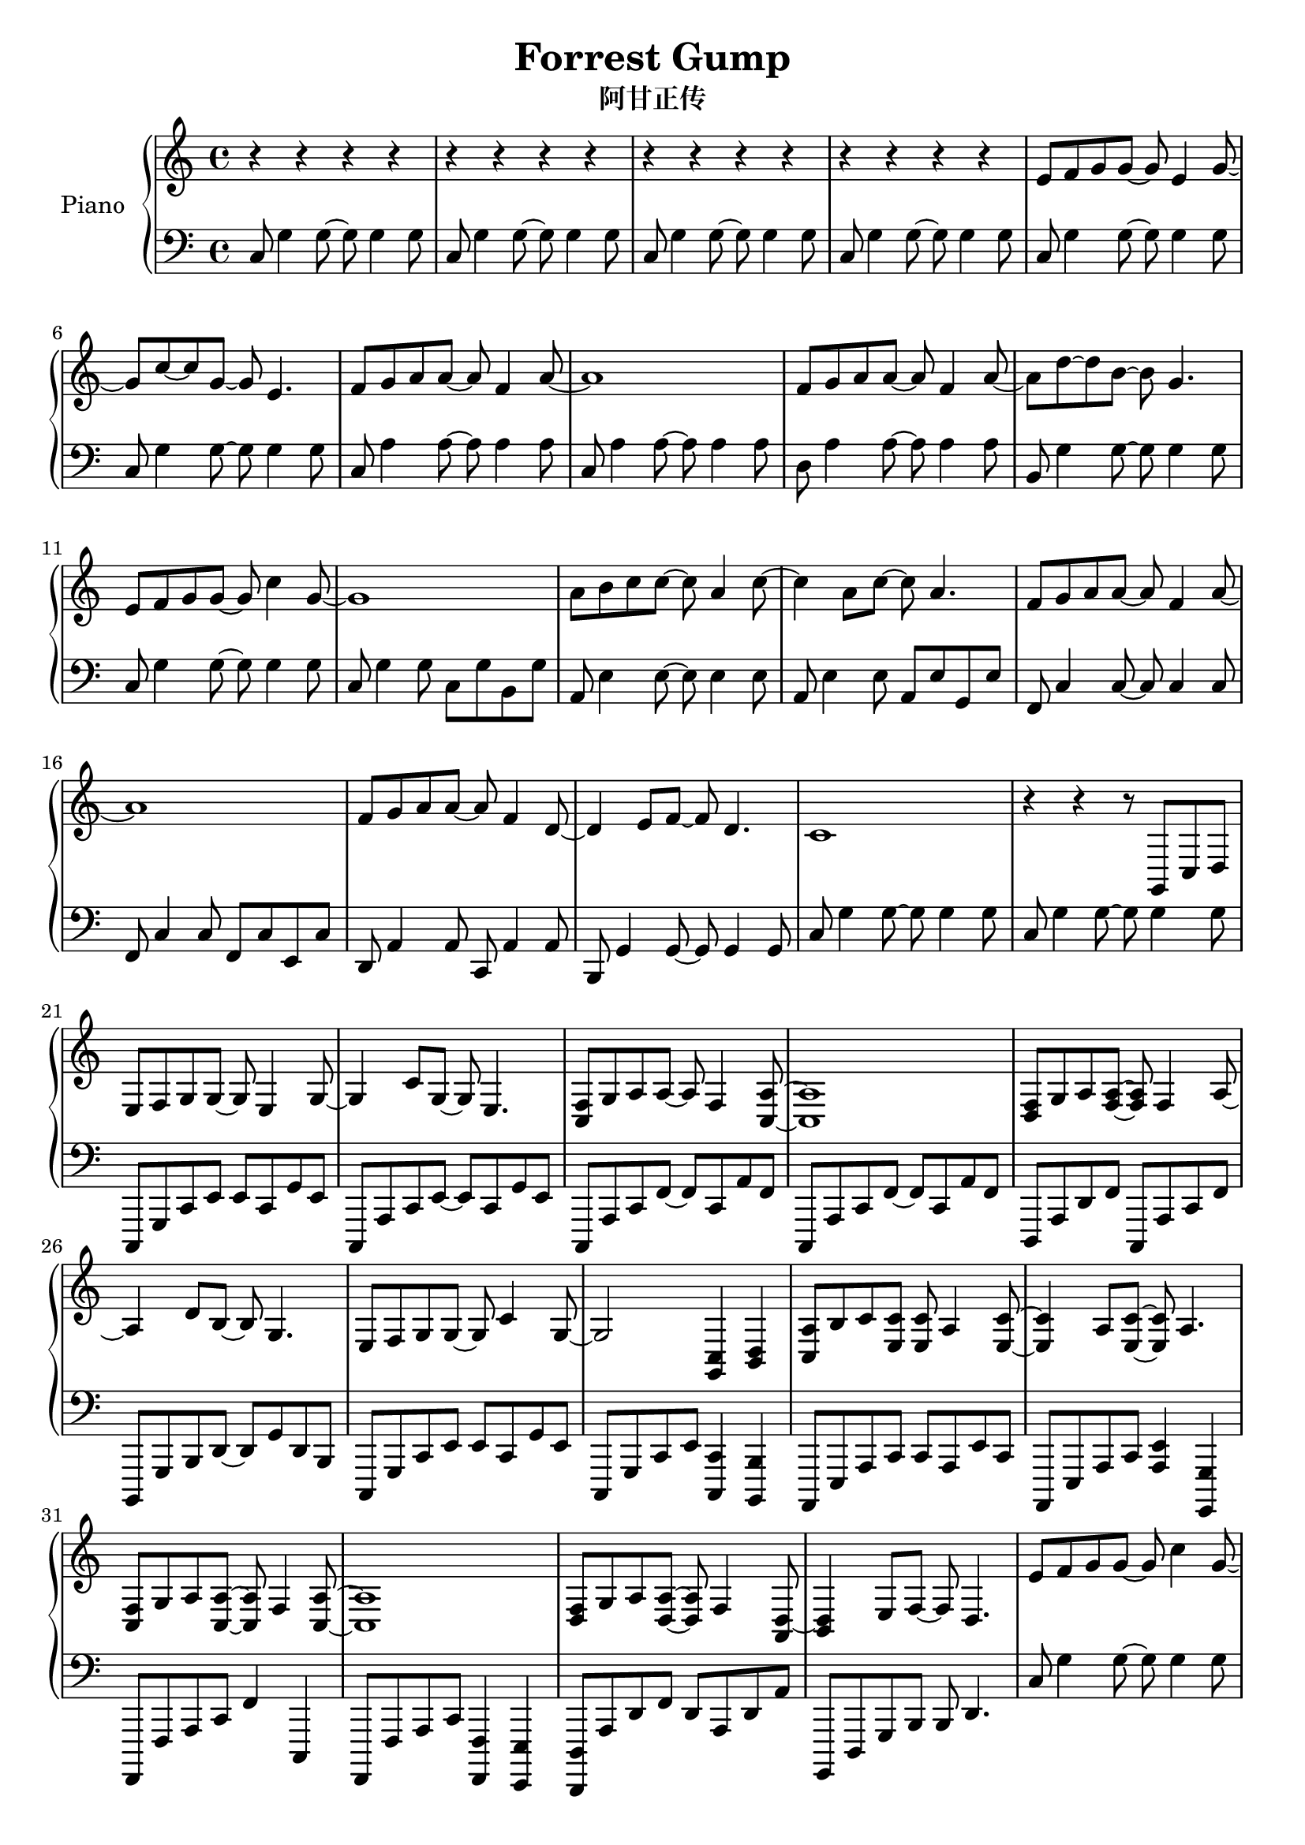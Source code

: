 %% Use convert-ly to update this file if the version is different to the lilypond you use.
%% For more information go to (info "(lilypond)Piano music"). Place cursor after the last
%% parenthesis and C-x C-e.

\header {
  source = "http://www.everyonepiano.cn/Number-4525-1-Forrest-Gump-%E9%98%BF%E7%94%98%E6%AD%A3%E4%BC%A0OST%E5%8F%8C%E6%89%8B%E7%AE%80%E8%B0%B1%E9%A2%84%E8%A7%881.html"
  maintainer = "Kang Tu"
  maintainerEmail = "tninja@gmail.com"
  lastupdated = "2017/Dec/31"
  title = "Forrest Gump"
  subtitle = "阿甘正传"
}

global = {
  \key g \major
  \clef "bass"
}

restsection = { r4 r4 r4 r4 }
uppermotifzero = { e'8 f'8 g'8 g'8~g'8 e'4 g'8~ }
uppermotifone = { f'8 g'8 a'8 a'8~a'8 f'4 a'8~ }
uppermotiftwo = { r8 d'''8 g''8 d''8~d''8 g''8 d''8 g'8 }
upper = \absolute {
  \clef "treble"
  \time 4/4
  %% page 1
  \repeat unfold 4 { \restsection } | % 1
  \uppermotifzero | g'8 c''8~c''8 g'8~g'8 e'4. | \uppermotifone | a'1 | % 5
  \uppermotifone | a'8 d''8~d''8 b'8~b'8 g'4. | e'8 f'8 g'8 g'8~g'8 c''4 g'8~ | g'1 | % 9
  a'8 b'8 c''8 c''8~c''8 a'4 c''8~ | c''4 a'8 c''8~c''8 a'4. | \uppermotifone | a'1 | % 13
  f'8 g'8 a'8 a'8~a'8 f'4 d'8~ | d'4 e'8 f'8~f'8 d'4. | c'1 | r4 r4 r8 g,8 c8 d8 | % 17
  %% page 2
  \transpose c' c \uppermotifzero | g4 c'8 g8~g8 e4. | <c f>8 g8 a8 a8~a8 f4 <c a>8~ <c a>1 | % 21
  <d f>8 g8 a8 <f a>8~<f a>8 f4 a8~ | a4 d'8 b8~b8 g4. | e8 f8 g8 g8~g8 c'4 g8~ | g2 <g, c>4 <b, d>4 | % 25
  <c a>8 b8 c'8 <e c'>8 <e c'>8 a4 <e c'>8~ | <e c'>4 a8 <e c'>8~<e c'>8 a4. | <c f>8 g8 a8 <c a>8~<c a>8 f4 <c a>8~ | <c a>1 | % 29
  <d f>8 g8 a8 <d a>8~<d a>8 f4 <a, d>8~ | <b, d>4 e8 f8~f8 d4. | e'8 f'8 g'8 g'8~g'8 c''4 g'8~ | g'1 | % 33
  e8 f8 g8 g8~g8 c'4 g8~ | \tuplet 3/2 { g8 c8 d8 } \tuplet 3/2 { e8 f8 g8 } \tuplet 3/2 { a8 b8 c'8 } \tuplet 3/2 { d'8 e'8 f'8 } |
  <c'' e''>8 <d'' f''>8 <e'' g''>8 q~q <c'' e''>4 <e'' g''>8~ | q4 <e'' c''>8 <e'' g''>8~q <c'' e''>4. | %37
  %% page 3
  <a' f''>8 <b' g''>8 <c'' a''>8 q~q <c'' f''>4 <c'' a''>8~ | <c'' a''>1 | <d'' f''>8 <e'' g''>8 <f'' a''>8 q~q <d'' f''>4 <f'' a''>8~ | q4 <b'' d'''>8 <g'' b''>8~q <d'' g''>4. | % 41
  <c'' e''>8 <d'' f''>8 <e'' g''>8 q~q <g'' c'''>4 <e'' g''>8~ | q1 | <c'' a''>8 <d'' b''>8 <e'' c'''>8 q~q <c'' a''>4 <e'' c'''>8~ | q4 <c'' a''>8 <e'' c'''>8~q <c'' a''>4. | % 45
  <a' f''>8 <b' g''>8 <c'' a''>8 q~q <a' f''>4 <c'' a''>8~ | q1 | <d'' f''>8 <e'' g''>8 <f'' a''> q~q <d'' f''>4 <b' d''>8~ | q4 e''8 f''8~f''8 d''4. | % 49
  \repeat unfold 2 { c''1 | \uppermotiftwo | } % 53
  <g' d''>4. <c'' e''>8~q2 | \uppermotiftwo | <c'' e''>8 f''8 g''8 g''8~g''8 d'''4 g''8 | <c'' f''>2 <c'' g''>2 | %57
  %% page 4
  <c'' e''>8 f''8 g''8 g''8~g''8 d'''4 g''8 | <c'' f''>2 <c'' g''>2 | <c'' e''>8 f''8 g''8 g''8~g''8 <g'' d'''>4 b''8 | <f'' a''>2 <f'' b''>2 | %61
  <e'' g'' c'''>1 | % 65
}

lowermotifone = { c8 g4 g8~g8 g4 g8 }
lowermotiftwo = { c8 a4 a8~a8 a4 a8 }
lowermotifthree = { c,,8 a,,8 c,8 f,8~f,8 c,8 a,8 f,8 }
lowermotiffour = { c,8 g,8 c8 g8~g8 g4 g8 } 
lowermotiffive = { c,8 g,8 c8 e8 c8 e8 c8 g,8 }
lowermotifsix = { c8 g4 g8~g8 g4 g8 }
lower = \absolute {
  \clef "bass"
  \time 4/4
  %% page 1
  \repeat unfold 4 { \lowermotifone } | % 1
  \repeat unfold 2 \lowermotifone | \repeat unfold 2 \lowermotiftwo | % 5
  d8 a4 a8~a8 a4 a8 | b,8 g4 g8~g8 g4 g8 | \lowermotifone | c8 g4 g8 c8 g8 b,8 g8 | % 9
  a,8 e4 e8~e8 e4 e8 | a,8 e4 e8 a,8 e8 g,8 e8 | f,8 c4 c8~c8 c4 c8 | f,8 c4 c8 f,8 c8 e,8 c8 | % 13
  d,8 a,4 a,8 c,8 a,4 a,8 | b,,8 g,4 g,8~g,8 g,4 g,8 | \repeat unfold 2 \lowermotifone | % 17
  %% page 2
  c,,8 g,,8 c,8 e,8 e,8 c,8 g,8 e,8 | c,,8 a,,8 c,8 e,8~e,8 c,8 g,8 e,8 | \repeat unfold 2 \lowermotifthree | % 21
  d,,8 a,,8 d,8 f,8 c,,8 a,,8 c,8 f,8 | b,,,8 g,,8 b,,8 d,8~d,8 g,8 d,8 b,,8 | c,,8 g,,8 c,8 e,8 e,8 c,8 g,8 e,8 | c,,8 g,,8 c,8 e,8 <c,, c,>4 <b,,, b,,>4 | % 25
  a,,,8 e,,8 a,,8 c,8 c,8 a,,8 e,8 c,8 | a,,,8 e,,8 a,,8 c,8 <a,, e,>4 <g,,, g,,>4 | f,,,8 f,,8 a,,8 c,8 f,4 c,,4 | f,,,8 f,,8 a,,8 c,8 <f,,, f,,>4 <e,,, e,,>4 | % 29
  <d,,, d,,>8 a,,8 d,8 f,8 d,8 a,,8 d,8 a,8 | g,,,8 d,,8 g,,8 b,,8 b,,8 d,4. | \lowermotifone | \lowermotiffour | % 33
  \transpose c, c,, \lowermotiffour | c,,8 g,,8 c,8 e,8 e,8 g,,8 c,,8 d,,8 | % 37
  \repeat unfold 2 \lowermotiffive |
  %% page 3
  c,8 a,8 c8 f8 c8 f8 c8 a,8 | c,8 a,8 c8 f8 c8 f8 a,8 d,8 | d,8 a,8 d8 f8 d8 f8 d8 f,8 | g,,8 d,8 g,8 b,8~b,8 g,8 d8 b,8 | % 41
  \lowermotiffive | c,8 g,8 c8 e8 c,8 g,8 b,,8 g,,8 | a,,8 e,8 a,8 c8 a,8 c8 a,8 e,8 | a,,8 e,8 a,8 c8 a,,8 e,8 g,,8 e,8 | % 45
  f,,8 c,8 f,8 a,8 c8 a,8 f8 c8 | f,,8 c,8 f,8 a,8 f,,8 c,8 e,,8 c,8 | d,,8 d,8 f,8 a,8~a,8 f,8 d8 a,8 | g,,8 d,8 g,8 b,8~b,8 g,8 d4 | % 49
  \repeat unfold 4 \lowermotifsix | % 53
  \repeat unfold 4 \lowermotifsix | % 57
  %% page 4
  \repeat unfold 4 \lowermotifsix | % 61
  <c g>1 | % 65
}

\score
{
  \new PianoStaff
  <<
	\set PianoStaff.instrumentName = "Piano"
	\new Voice = "one" {
	  \upper
	}
	\new Voice = "two" {
	  \set Voice.midiMaximumVolume = #0.5
	  \lower
	}
  >>
  \midi {
	\tempo 2 = 72
  }
  \layout { }
}
